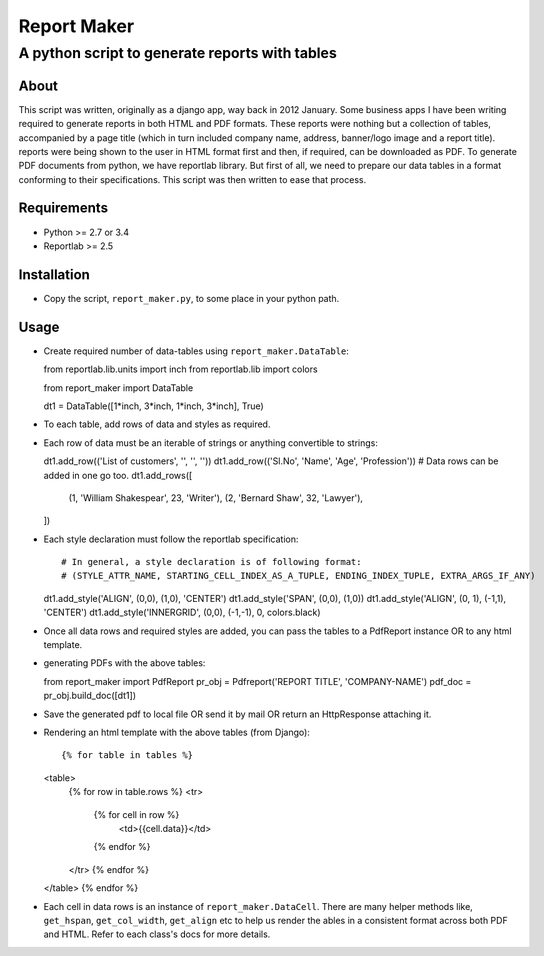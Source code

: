 ========================
Report Maker
========================

------------------------------------------------
A python script to generate reports with tables
------------------------------------------------

About
======

This script was written, originally as a django app, way back in 2012 January. Some business apps I have been writing required to generate reports in both HTML and PDF formats. These reports were nothing but a collection of tables, accompanied by a page title (which in turn included company name, address, banner/logo image and a report title). reports were being shown to the user in HTML format first and then, if required, can be downloaded as PDF. To generate PDF documents from python, we have reportlab library. But first of all, we need to prepare our data tables in a format conforming to their specifications. This script was then written to ease that process.

Requirements
=============

* Python >= 2.7 or 3.4

* Reportlab >= 2.5


Installation
=============

* Copy the script, ``report_maker.py``, to some place in your python path.

Usage
======

* Create required number of data-tables using ``report_maker.DataTable``:

  ::

  from reportlab.lib.units import inch
  from reportlab.lib import colors

  from report_maker import DataTable

  dt1 = DataTable([1*inch, 3*inch, 1*inch, 3*inch], True)

* To each table, add rows of data and styles as required.
  
* Each row of data must be an iterable of strings or anything convertible to strings:

  ::

  dt1.add_row(('List of customers', '', '', ''))
  dt1.add_row(('Sl.No', 'Name', 'Age', 'Profession'))
  # Data rows can be added in one go too.
  dt1.add_rows([
      (1, 'William Shakespear', 23, 'Writer'),
      (2, 'Bernard Shaw', 32, 'Lawyer'),
  ])

* Each style declaration must follow the reportlab specification:

  ::

  # In general, a style declaration is of following format:
  # (STYLE_ATTR_NAME, STARTING_CELL_INDEX_AS_A_TUPLE, ENDING_INDEX_TUPLE, EXTRA_ARGS_IF_ANY)
  dt1.add_style('ALIGN', (0,0), (1,0), 'CENTER')
  dt1.add_style('SPAN', (0,0), (1,0))
  dt1.add_style('ALIGN', (0, 1), (-1,1), 'CENTER')
  dt1.add_style('INNERGRID', (0,0), (-1,-1), 0, colors.black)

* Once all data rows and required styles are added, you can pass the tables to a PdfReport instance OR to any html template.

* generating PDFs with the above tables:

  ::

  from report_maker import PdfReport
  pr_obj = Pdfreport('REPORT TITLE', 'COMPANY-NAME')
  pdf_doc = pr_obj.build_doc([dt1])

* Save the generated pdf to local file OR send it by mail OR return an HttpResponse attaching it.

* Rendering an html template with the above tables (from Django):

  ::

  {% for table in tables %}
  <table>
    {% for row in table.rows %}
    <tr>
      {% for cell in row %}
        <td>{{cell.data}}</td>
      {% endfor %}
    </tr>
    {% endfor %}
  </table>
  {% endfor %}

* Each cell in data rows is an instance of ``report_maker.DataCell``. There are many helper methods like, ``get_hspan``, ``get_col_width``, ``get_align`` etc to help us render the ables in a consistent format across both PDF and HTML. Refer to each class's docs for more details.
